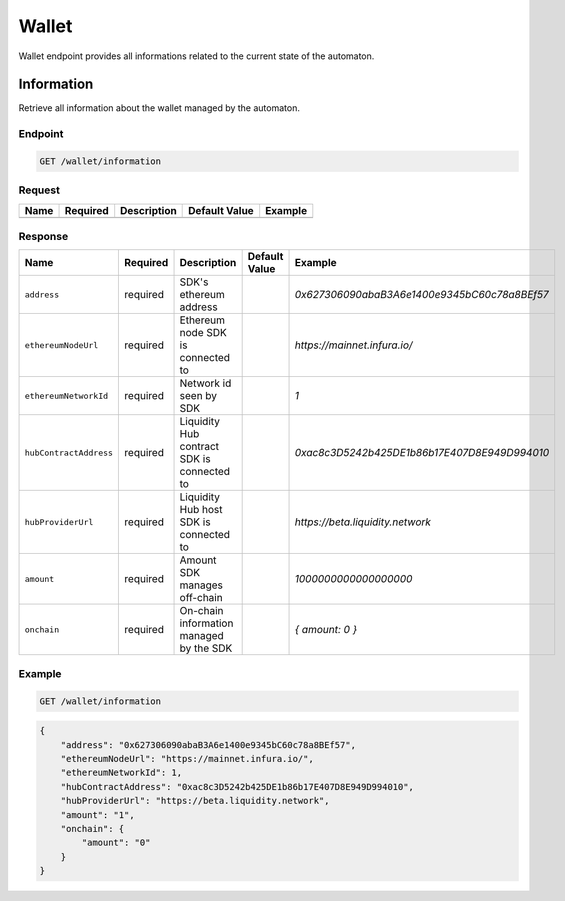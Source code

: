 .. _header-n9182:

Wallet
------

Wallet endpoint provides all informations related to the current state
of the automaton.

.. _header-n9183:

Information
~~~~~~~~~~~

Retrieve all information about the wallet managed by the automaton.

.. _header-n9185:

Endpoint
^^^^^^^^

.. highlight:: http
.. code:: http

   GET /wallet/information

.. highlight:: none

.. _header-n9187:

Request
^^^^^^^

+------+----------+-------------+---------------+---------+
| Name | Required | Description | Default Value | Example |
+======+==========+=============+===============+=========+
|      |          |             |               |         |
+------+----------+-------------+---------------+---------+

.. _header-n9201:

Response
^^^^^^^^

+------------------------+-------------+-------------+-------------+----------------------------------------------+
| Name                   | Required    | Description | Default     | Example                                      |
|                        |             |             | Value       |                                              |
+========================+=============+=============+=============+==============================================+
| ``address``            | required    | SDK's       |             | *0x627306090abaB3A6e1400e9345bC60c78a8BEf57* |
|                        |             | ethereum    |             |                                              |
|                        |             | address     |             |                                              |
|                        |             |             |             |                                              |
+------------------------+-------------+-------------+-------------+----------------------------------------------+
| ``ethereumNodeUrl``    | required    | Ethereum    |             | *https://mainnet.infura.io/*                 |
|                        |             | node SDK is |             |                                              |
|                        |             | connected   |             |                                              |
|                        |             | to          |             |                                              |
+------------------------+-------------+-------------+-------------+----------------------------------------------+
| ``ethereumNetworkId``  | required    | Network id  |             | *1*                                          |
|                        |             | seen by SDK |             |                                              |
+------------------------+-------------+-------------+-------------+----------------------------------------------+
| ``hubContractAddress`` | required    | Liquidity   |             | *0xac8c3D5242b425DE1b86b17E407D8E949D994010* |
|                        |             | Hub         |             |                                              |
|                        |             | contract    |             |                                              |
|                        |             | SDK is      |             |                                              |
|                        |             | connected   |             |                                              |
|                        |             | to          |             |                                              |
+------------------------+-------------+-------------+-------------+----------------------------------------------+
| ``hubProviderUrl``     | required    | Liquidity   |             | *https://beta.liquidity.network*             |
|                        |             | Hub host    |             |                                              |
|                        |             | SDK is      |             |                                              |
|                        |             | connected   |             |                                              |
|                        |             | to          |             |                                              |
+------------------------+-------------+-------------+-------------+----------------------------------------------+
| ``amount``             | required    | Amount SDK  |             | *1000000000000000000*                        |
|                        |             | manages     |             |                                              |
|                        |             | off-chain   |             |                                              |
+------------------------+-------------+-------------+-------------+----------------------------------------------+
| ``onchain``            | required    | On-chain    |             | *{ amount: 0 }*                              |
|                        |             | information |             |                                              |
|                        |             | managed by  |             |                                              |
|                        |             | the SDK     |             |                                              |
+------------------------+-------------+-------------+-------------+----------------------------------------------+

.. _header-n9251:

Example
^^^^^^^

.. highlight:: http
.. code:: http

   GET /wallet/information

.. highlight:: none

.. highlight:: json
.. code:: json

   {
       "address": "0x627306090abaB3A6e1400e9345bC60c78a8BEf57",
       "ethereumNodeUrl": "https://mainnet.infura.io/",
       "ethereumNetworkId": 1,
       "hubContractAddress": "0xac8c3D5242b425DE1b86b17E407D8E949D994010",
       "hubProviderUrl": "https://beta.liquidity.network",
       "amount": "1",
       "onchain": {
           "amount": "0"
       }
   }

.. highlight:: none
